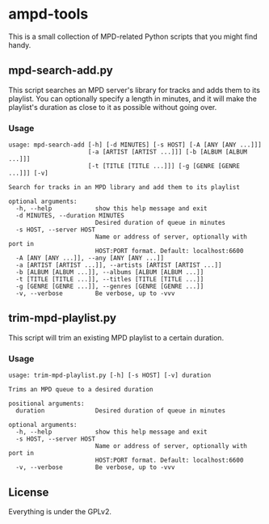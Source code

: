 * ampd-tools
This is a small collection of MPD-related Python scripts that you might find handy.
** mpd-search-add.py
This script searches an MPD server's library for tracks and adds them to its playlist.  You can optionally specify a length in minutes, and it will make the playlist's duration as close to it as possible without going over.
*** Usage
#+BEGIN_SRC
usage: mpd-search-add [-h] [-d MINUTES] [-s HOST] [-A [ANY [ANY ...]]]
                      [-a [ARTIST [ARTIST ...]]] [-b [ALBUM [ALBUM ...]]]
                      [-t [TITLE [TITLE ...]]] [-g [GENRE [GENRE ...]]] [-v]

Search for tracks in an MPD library and add them to its playlist

optional arguments:
  -h, --help            show this help message and exit
  -d MINUTES, --duration MINUTES
                        Desired duration of queue in minutes
  -s HOST, --server HOST
                        Name or address of server, optionally with port in
                        HOST:PORT format. Default: localhost:6600
  -A [ANY [ANY ...]], --any [ANY [ANY ...]]
  -a [ARTIST [ARTIST ...]], --artists [ARTIST [ARTIST ...]]
  -b [ALBUM [ALBUM ...]], --albums [ALBUM [ALBUM ...]]
  -t [TITLE [TITLE ...]], --titles [TITLE [TITLE ...]]
  -g [GENRE [GENRE ...]], --genres [GENRE [GENRE ...]]
  -v, --verbose         Be verbose, up to -vvv
#+END_SRC
** trim-mpd-playlist.py
This script will trim an existing MPD playlist to a certain duration.
*** Usage
#+BEGIN_SRC
usage: trim-mpd-playlist.py [-h] [-s HOST] [-v] duration

Trims an MPD queue to a desired duration

positional arguments:
  duration              Desired duration of queue in minutes

optional arguments:
  -h, --help            show this help message and exit
  -s HOST, --server HOST
                        Name or address of server, optionally with port in
                        HOST:PORT format. Default: localhost:6600
  -v, --verbose         Be verbose, up to -vvv
#+END_SRC
** License
Everything is under the GPLv2.
